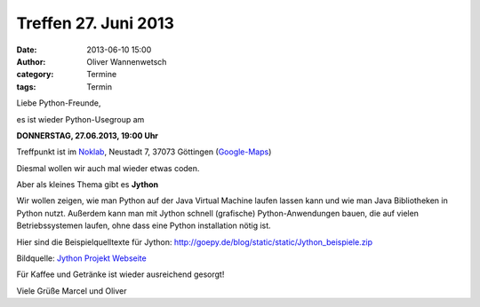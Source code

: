 Treffen 27. Juni 2013
###############################################################################

:date: 2013-06-10 15:00
:author: Oliver Wannenwetsch
:category: Termine
:tags: Termin

Liebe Python-Freunde,

es ist wieder Python-Usegroup am

**DONNERSTAG, 27.06.2013, 19:00 Uhr**

Treffpunkt ist im `Noklab <https://cccgoe.de/wiki/Noklab/>`_, Neustadt 7, 37073 Göttingen (`Google-Maps <http://goo.gl/DPR9c>`_)

Diesmal wollen wir auch mal wieder etwas coden.

Aber als kleines Thema gibt es **Jython** 

Wir wollen zeigen, wie man Python auf der Java Virtual Machine laufen lassen kann und wie man Java Bibliotheken in Python nutzt.
Außerdem kann man mit Jython schnell (grafische) Python-Anwendungen bauen, die auf vielen Betriebssystemen laufen, ohne dass eine Python installation nötig ist.

Hier sind die Beispielquelltexte für Jython: http://goepy.de/blog/static/static/Jython_beispiele.zip 

.. image:: http://www.jython.org/css/jython.png

Bildquelle: `Jython Projekt Webseite <http://www.jython.org/>`_


Für Kaffee und Getränke ist wieder ausreichend gesorgt!

Viele Grüße
Marcel und Oliver
